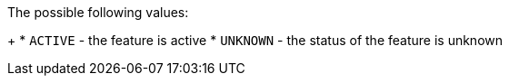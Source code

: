 The possible following values:
+
* `ACTIVE` - the feature is active
* `UNKNOWN` - the status of the feature is unknown